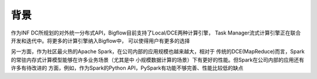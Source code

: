 ############
背景
############

作为INF DC所规划的对外统一分布式API，Bigflow目前支持了Local/DCE两种计算引擎，
Task Manager流式计算引擎正在联合开发和迭代中。将更多的计算引擎纳入Bigflow中，
可以使得用户有更多的选择

另一方面，作为社区最火热的Apache Spark，在公司内部的应用规模也越来越大，相对于
传统的DCE(MapReduce)而言，Spark的常驻内存式计算模型能够在许多业务场景（尤其是中
小规模数据计算的场景）下有更好的性能。但Spark在公司内部的应用还有许多有待改进的
方面，例如，作为Spark的Python API，PySpark有功能不够完善、性能比较低的缺点
